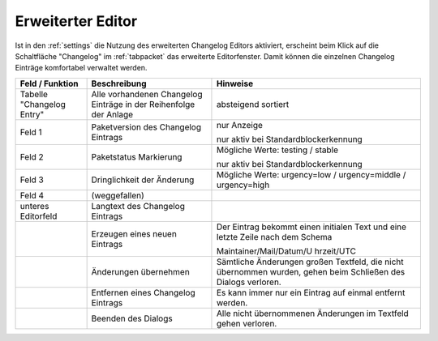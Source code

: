.. index:: ! Changelog Editor; Erweiterter Editor

.. _changelogeditor_extended:

Erweiterter Editor
==================

|image29|

Ist in den :ref:`settings` die Nutzung des erweiterten Changelog Editors aktiviert, erscheint beim Klick auf die Schaltfläche "Changelog" im :ref:`tabpacket` das erweiterte Editorfenster. Damit können die einzelnen Changelog Einträge komfortabel verwaltet werden.

+-------------------------+-------------------------+-------------------------+
| Feld / Funktion         | Beschreibung            | Hinweise                |
+=========================+=========================+=========================+
| Tabelle "Changelog      | Alle vorhandenen        | absteigend sortiert     |
| Entry"                  | Changelog Einträge in   |                         |
|                         | der Reihenfolge der     |                         |
|                         | Anlage                  |                         |
+-------------------------+-------------------------+-------------------------+
| Feld 1                  | Paketversion des        | nur Anzeige             |
|                         | Changelog Eintrags      |                         |
|                         |                         | nur aktiv bei           |
|                         |                         | Standardblockerkennung  |
+-------------------------+-------------------------+-------------------------+
| Feld 2                  | Paketstatus Markierung  | Mögliche Werte: testing |
|                         |                         | / stable                |
|                         |                         |                         |
|                         |                         | nur aktiv bei           |
|                         |                         | Standardblockerkennung  |
+-------------------------+-------------------------+-------------------------+
| Feld 3                  | Dringlichkeit der       | Mögliche Werte:         |
|                         | Änderung                | urgency=low /           |
|                         |                         | urgency=middle /        |
|                         |                         | urgency=high            |
|                         |                         |                         |
+-------------------------+-------------------------+-------------------------+
| Feld 4                  | (weggefallen)           |                         |
+-------------------------+-------------------------+-------------------------+
| unteres Editorfeld      | Langtext des Changelog  |                         |
|                         | Eintrags                |                         |
+-------------------------+-------------------------+-------------------------+
| |image30|               | Erzeugen eines neuen    | Der Eintrag bekommt     |
|                         | Eintrags                | einen initialen Text    |
|                         |                         | und eine letzte Zeile   |
|                         |                         | nach dem Schema         |
|                         |                         |                         |
|                         |                         | Maintainer/Mail/Datum/U |
|                         |                         | hrzeit/UTC              |
+-------------------------+-------------------------+-------------------------+
| |image31|               | Änderungen übernehmen   | Sämtliche Änderungen    |
|                         |                         | großen Textfeld, die    |
|                         |                         | nicht übernommen        |
|                         |                         | wurden, gehen beim      |
|                         |                         | Schließen des Dialogs   |
|                         |                         | verloren.               |
+-------------------------+-------------------------+-------------------------+
| |image32|               | Entfernen eines         | Es kann immer nur ein   |
|                         | Changelog Eintrags      | Eintrag auf einmal      |
|                         |                         | entfernt werden.        |
+-------------------------+-------------------------+-------------------------+
| |image33|               | Beenden des Dialogs     | Alle nicht übernommenen |
|                         |                         | Änderungen im Textfeld  |
|                         |                         | gehen verloren.         |
+-------------------------+-------------------------+-------------------------+

.. |image29| image:: ../img/ChLogExt-Standard.png
.. |image30| image:: ../img/btnAnlegen.png
.. |image31| image:: ../img/btnUebernehmen.png
.. |image32| image:: ../img/btnEntfernen2.png
.. |image33| image:: ../img/btnSchliessen.png
